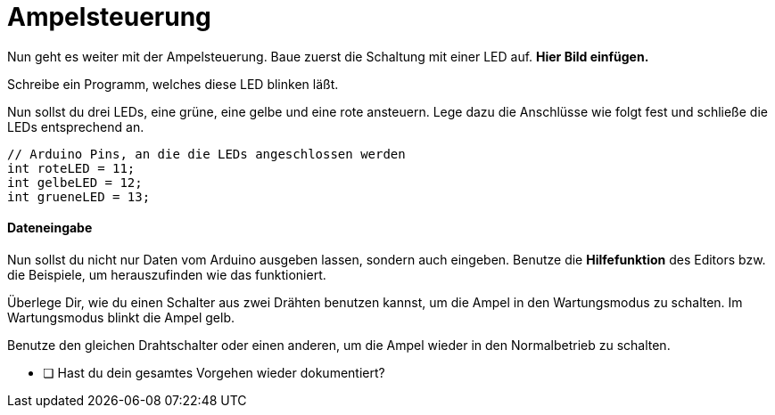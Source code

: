 # Ampelsteuerung

Nun geht es weiter mit der Ampelsteuerung. Baue zuerst die Schaltung mit einer LED auf. **Hier Bild einfügen.**

Schreibe ein Programm, welches diese LED blinken läßt.

Nun sollst du drei LEDs, eine grüne, eine gelbe und eine rote ansteuern. Lege dazu die Anschlüsse wie folgt fest und schließe die LEDs entsprechend an.

```c
// Arduino Pins, an die die LEDs angeschlossen werden
int roteLED = 11;
int gelbeLED = 12;
int grueneLED = 13;
```

#### Dateneingabe

Nun sollst du nicht nur Daten vom Arduino ausgeben lassen, sondern auch eingeben. Benutze die **Hilfefunktion** des Editors bzw. die Beispiele, um herauszufinden wie das funktioniert.

Überlege Dir, wie du einen Schalter aus zwei Drähten benutzen kannst, um die Ampel in den Wartungsmodus zu schalten. Im Wartungsmodus blinkt die Ampel gelb.

Benutze den gleichen Drahtschalter oder einen anderen, um die Ampel wieder in den Normalbetrieb zu schalten.

* [ ] Hast du dein gesamtes Vorgehen wieder dokumentiert?

